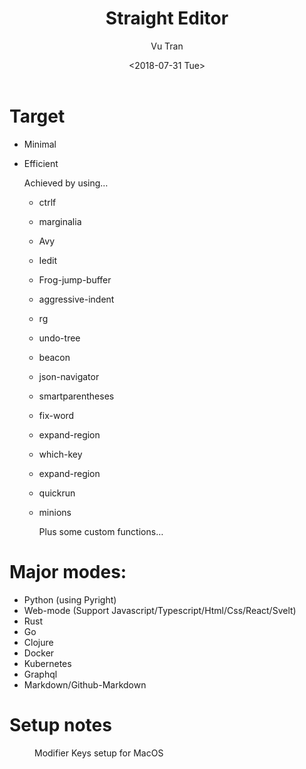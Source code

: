 #+OPTIONS: ^:nil
#+TITLE: Straight Editor
#+DATE: <2018-07-31 Tue>
#+AUTHOR: Vu Tran
#+EMAIL: me@vutr.io`

* Target
- Minimal
- Efficient

  Achieved by using...
  - ctrlf
  - marginalia
  - Avy
  - Iedit
  - Frog-jump-buffer
  - aggressive-indent
  - rg
  - undo-tree
  - beacon
  - json-navigator
  - smartparentheses
  - fix-word
  - expand-region
  - which-key
  - expand-region
  - quickrun
  - minions

   Plus some custom functions...

* Major modes:
- Python (using Pyright)
- Web-mode (Support Javascript/Typescript/Html/Css/React/Svelt)
- Rust
- Go
- Clojure
- Docker
- Kubernetes
- Graphql
- Markdown/Github-Markdown


* Setup notes
#+caption: Modifier Keys setup for MacOS
[[file:docs/modifier-keys.png]]
